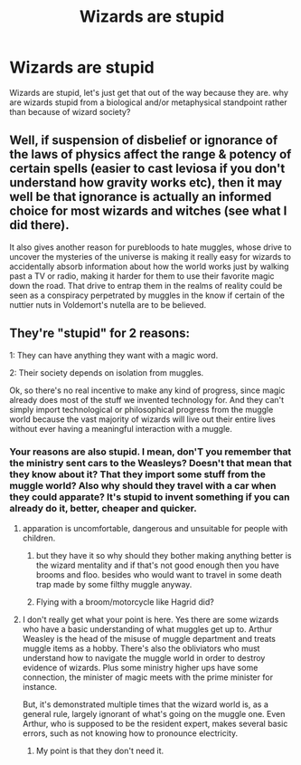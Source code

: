 #+TITLE: Wizards are stupid

* Wizards are stupid
:PROPERTIES:
:Author: ksense2016
:Score: 0
:DateUnix: 1494257375.0
:DateShort: 2017-May-08
:FlairText: Discussion
:END:
Wizards are stupid, let's just get that out of the way because they are. why are wizards stupid from a biological and/or metaphysical standpoint rather than because of wizard society?


** Well, if suspension of disbelief or ignorance of the laws of physics affect the range & potency of certain spells (easier to cast leviosa if you don't understand how gravity works etc), then it may well be that ignorance is actually an informed choice for most wizards and witches (see what I did there).

It also gives another reason for purebloods to hate muggles, whose drive to uncover the mysteries of the universe is making it really easy for wizards to accidentally absorb information about how the world works just by walking past a TV or radio, making it harder for them to use their favorite magic down the road. That drive to entrap them in the realms of reality could be seen as a conspiracy perpetrated by muggles in the know if certain of the nuttier nuts in Voldemort's nutella are to be believed.
:PROPERTIES:
:Author: darklooshkin
:Score: 5
:DateUnix: 1494265017.0
:DateShort: 2017-May-08
:END:


** They're "stupid" for 2 reasons:

1: They can have anything they want with a magic word.

2: Their society depends on isolation from muggles.

Ok, so there's no real incentive to make any kind of progress, since magic already does most of the stuff we invented technology for. And they can't simply import technological or philosophical progress from the muggle world because the vast majority of wizards will live out their entire lives without ever having a meaningful interaction with a muggle.
:PROPERTIES:
:Score: 5
:DateUnix: 1494261454.0
:DateShort: 2017-May-08
:END:

*** Your reasons are also stupid. I mean, don'T you remember that the ministry sent cars to the Weasleys? Doesn't that mean that they know about it? That they import some stuff from the muggle world? Also why should they travel with a car when they could apparate? It's stupid to invent something if you can already do it, better, cheaper and quicker.
:PROPERTIES:
:Author: Quoba
:Score: -4
:DateUnix: 1494262071.0
:DateShort: 2017-May-08
:END:

**** apparation is uncomfortable, dangerous and unsuitable for people with children.
:PROPERTIES:
:Score: 5
:DateUnix: 1494263709.0
:DateShort: 2017-May-08
:END:

***** but they have it so why should they bother making anything better is the wizard mentality and if that's not good enough then you have brooms and floo. besides who would want to travel in some death trap made by some filthy muggle anyway.
:PROPERTIES:
:Author: ksense2016
:Score: 1
:DateUnix: 1494278057.0
:DateShort: 2017-May-09
:END:


***** Flying with a broom/motorcycle like Hagrid did?
:PROPERTIES:
:Author: Quoba
:Score: 0
:DateUnix: 1494311532.0
:DateShort: 2017-May-09
:END:


**** I don't really get what your point is here. Yes there are some wizards who have a basic understanding of what muggles get up to. Arthur Weasley is the head of the misuse of muggle department and treats muggle items as a hobby. There's also the obliviators who must understand how to navigate the muggle world in order to destroy evidence of wizards. Plus some ministry higher ups have some connection, the minister of magic meets with the prime minister for instance.

But, it's demonstrated multiple times that the wizard world is, as a general rule, largely ignorant of what's going on the muggle one. Even Arthur, who is supposed to be the resident expert, makes several basic errors, such as not knowing how to pronounce electricity.
:PROPERTIES:
:Score: 1
:DateUnix: 1494284155.0
:DateShort: 2017-May-09
:END:

***** My point is that they don't need it.
:PROPERTIES:
:Author: Quoba
:Score: 0
:DateUnix: 1494311557.0
:DateShort: 2017-May-09
:END:
